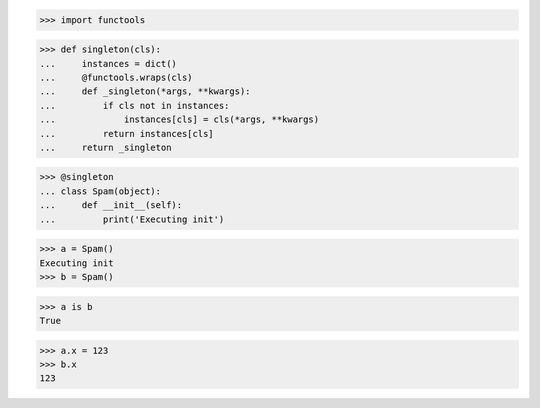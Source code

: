 >>> import functools


>>> def singleton(cls):
...     instances = dict()
...     @functools.wraps(cls)
...     def _singleton(*args, **kwargs):
...         if cls not in instances:
...             instances[cls] = cls(*args, **kwargs)
...         return instances[cls]
...     return _singleton

>>> @singleton
... class Spam(object):
...     def __init__(self):
...         print('Executing init')


>>> a = Spam()
Executing init
>>> b = Spam()

>>> a is b
True

>>> a.x = 123
>>> b.x
123
